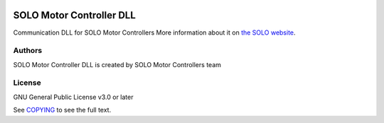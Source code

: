|License|

*******
SOLO Motor Controller DLL
*******

Communication DLL for SOLO Motor Controllers More information about it on `the SOLO website <https://www.solomotorcontrollers.com/>`_.

Authors
=======

SOLO Motor Controller DLL is created by SOLO Motor Controllers team



License
=======

GNU General Public License v3.0 or later

See `COPYING <COPYING>`_ to see the full text.

.. |License| image:: https://img.shields.io/badge/license-GPL%20v3.0-brightgreen.svg
   :target: COPYING
   :alt: Repository License

